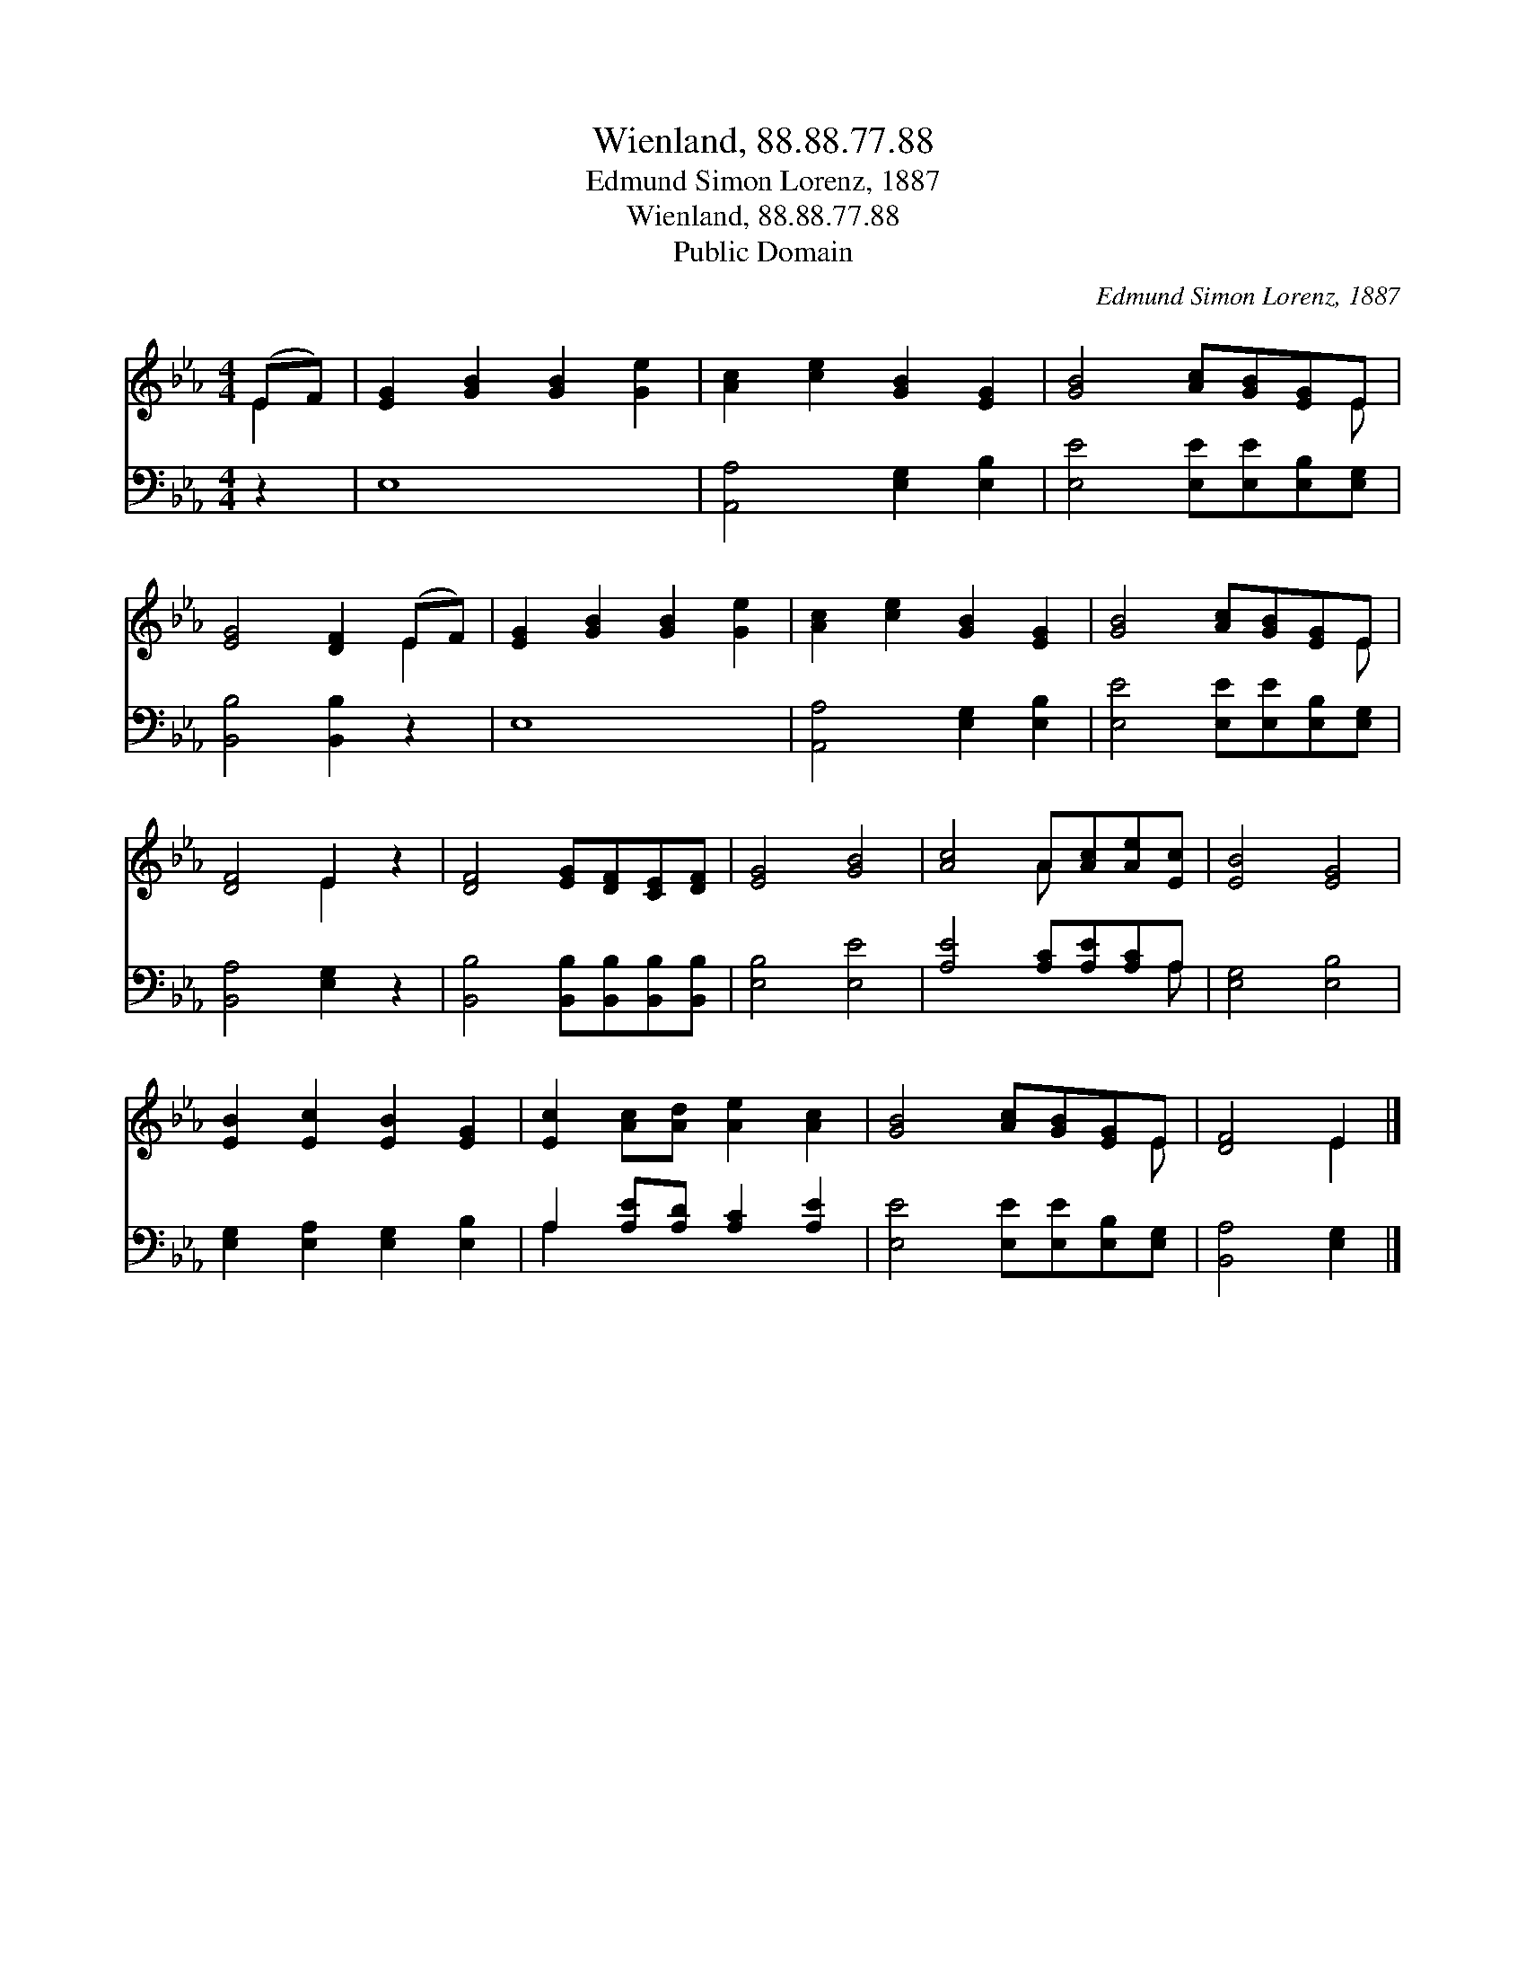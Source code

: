 X:1
T:Wienland, 88.88.77.88
T:Edmund Simon Lorenz, 1887
T:Wienland, 88.88.77.88
T:Public Domain
C:Edmund Simon Lorenz, 1887
Z:Public Domain
%%score ( 1 2 ) ( 3 4 )
L:1/8
M:4/4
K:Eb
V:1 treble 
V:2 treble 
V:3 bass 
V:4 bass 
V:1
 (EF) | [EG]2 [GB]2 [GB]2 [Ge]2 | [Ac]2 [ce]2 [GB]2 [EG]2 | [GB]4 [Ac][GB][EG]E | %4
 [EG]4 [DF]2 (EF) | [EG]2 [GB]2 [GB]2 [Ge]2 | [Ac]2 [ce]2 [GB]2 [EG]2 | [GB]4 [Ac][GB][EG]E | %8
 [DF]4 E2 z2 | [DF]4 [EG][DF][CE][DF] | [EG]4 [GB]4 | [Ac]4 A[Ac][Ae][Ec] | [EB]4 [EG]4 | %13
 [EB]2 [Ec]2 [EB]2 [EG]2 | [Ec]2 [Ac][Ad] [Ae]2 [Ac]2 | [GB]4 [Ac][GB][EG]E | [DF]4 E2 |] %17
V:2
 E2 | x8 | x8 | x7 E | x6 E2 | x8 | x8 | x7 E | x4 E2 x2 | x8 | x8 | x4 A x3 | x8 | x8 | x8 | %15
 x7 E | x4 E2 |] %17
V:3
 z2 | E,8 | [A,,A,]4 [E,G,]2 [E,B,]2 | [E,E]4 [E,E][E,E][E,B,][E,G,] | [B,,B,]4 [B,,B,]2 z2 | E,8 | %6
 [A,,A,]4 [E,G,]2 [E,B,]2 | [E,E]4 [E,E][E,E][E,B,][E,G,] | [B,,A,]4 [E,G,]2 z2 | %9
 [B,,B,]4 [B,,B,][B,,B,][B,,B,][B,,B,] | [E,B,]4 [E,E]4 | [A,E]4 [A,C][A,E][A,C]A, | %12
 [E,G,]4 [E,B,]4 | [E,G,]2 [E,A,]2 [E,G,]2 [E,B,]2 | A,2 [A,E][A,D] [A,C]2 [A,E]2 | %15
 [E,E]4 [E,E][E,E][E,B,][E,G,] | [B,,A,]4 [E,G,]2 |] %17
V:4
 x2 | x8 | x8 | x8 | x8 | x8 | x8 | x8 | x8 | x8 | x8 | x7 A, | x8 | x8 | A,2 x6 | x8 | x6 |] %17

